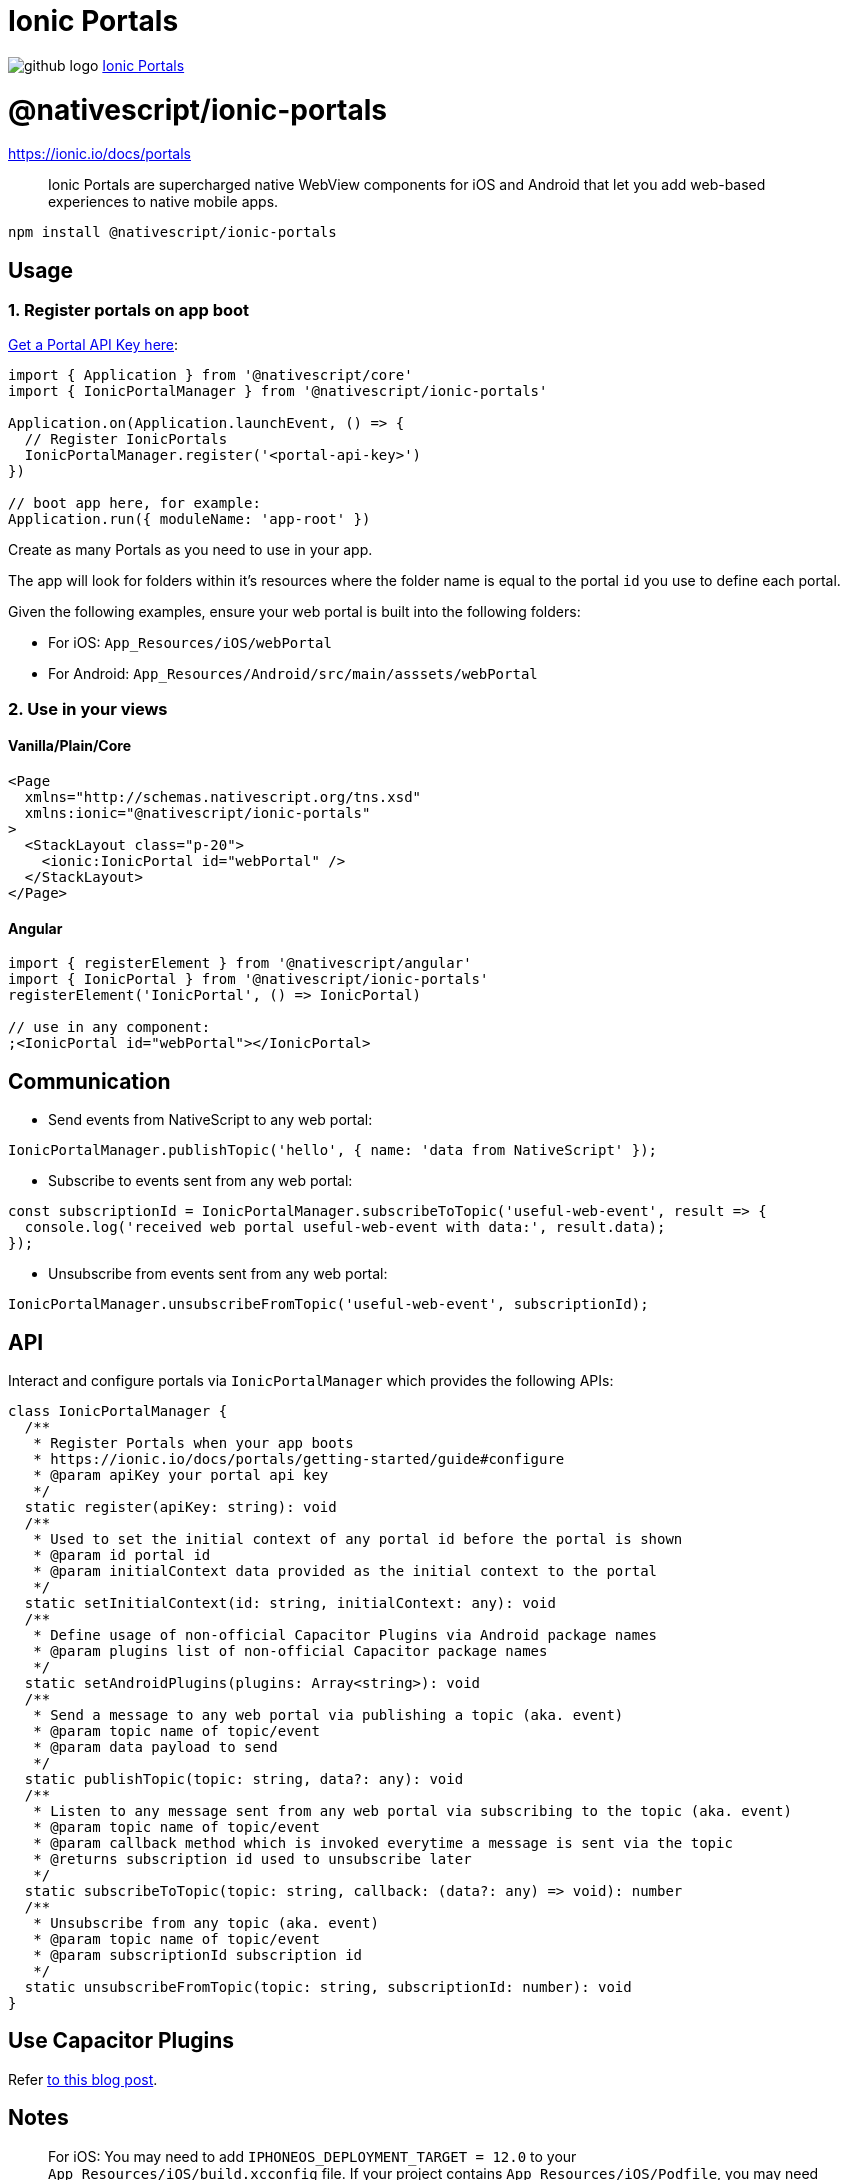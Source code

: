 = Ionic Portals
:doctype: book
:link: https://raw.githubusercontent.com/NativeScript/plugins/main/packages/ionic-portals/README.md

image:../assets/images/github/GitHub-Mark-32px.png[github logo] https://github.com/NativeScript/plugins/tree/main/packages/ionic-portals[Ionic Portals]

= @nativescript/ionic-portals

https://ionic.io/docs/portals

____
Ionic Portals are supercharged native WebView components for iOS and Android that let you add web-based experiences to native mobile apps.
____

[,cli]
----
npm install @nativescript/ionic-portals
----

== Usage

=== 1. Register portals on app boot

https://ionic.io/docs/portals/getting-started/guide[Get a Portal API Key here]:

[,ts]
----
import { Application } from '@nativescript/core'
import { IonicPortalManager } from '@nativescript/ionic-portals'

Application.on(Application.launchEvent, () => {
  // Register IonicPortals
  IonicPortalManager.register('<portal-api-key>')
})

// boot app here, for example:
Application.run({ moduleName: 'app-root' })
----

Create as many Portals as you need to use in your app.

The app will look for folders within it's resources where the folder name is equal to the portal `id` you use to define each portal.

Given the following examples, ensure your web portal is built into the following folders:

* For iOS: `App_Resources/iOS/webPortal`
* For Android: `App_Resources/Android/src/main/asssets/webPortal`

=== 2. Use in your views

==== Vanilla/Plain/Core

[,xml]
----
<Page
  xmlns="http://schemas.nativescript.org/tns.xsd"
  xmlns:ionic="@nativescript/ionic-portals"
>
  <StackLayout class="p-20">
    <ionic:IonicPortal id="webPortal" />
  </StackLayout>
</Page>
----

==== Angular

[,ts]
----
import { registerElement } from '@nativescript/angular'
import { IonicPortal } from '@nativescript/ionic-portals'
registerElement('IonicPortal', () => IonicPortal)

// use in any component:
;<IonicPortal id="webPortal"></IonicPortal>
----

== Communication

* Send events from NativeScript to any web portal:

----
IonicPortalManager.publishTopic('hello', { name: 'data from NativeScript' });
----

* Subscribe to events sent from any web portal:

----
const subscriptionId = IonicPortalManager.subscribeToTopic('useful-web-event', result => {
  console.log('received web portal useful-web-event with data:', result.data);
});
----

* Unsubscribe from events sent from any web portal:

----
IonicPortalManager.unsubscribeFromTopic('useful-web-event', subscriptionId);
----

== API

Interact and configure portals via `IonicPortalManager` which provides the following APIs:

[,ts]
----
class IonicPortalManager {
  /**
   * Register Portals when your app boots
   * https://ionic.io/docs/portals/getting-started/guide#configure
   * @param apiKey your portal api key
   */
  static register(apiKey: string): void
  /**
   * Used to set the initial context of any portal id before the portal is shown
   * @param id portal id
   * @param initialContext data provided as the initial context to the portal
   */
  static setInitialContext(id: string, initialContext: any): void
  /**
   * Define usage of non-official Capacitor Plugins via Android package names
   * @param plugins list of non-official Capacitor package names
   */
  static setAndroidPlugins(plugins: Array<string>): void
  /**
   * Send a message to any web portal via publishing a topic (aka. event)
   * @param topic name of topic/event
   * @param data payload to send
   */
  static publishTopic(topic: string, data?: any): void
  /**
   * Listen to any message sent from any web portal via subscribing to the topic (aka. event)
   * @param topic name of topic/event
   * @param callback method which is invoked everytime a message is sent via the topic
   * @returns subscription id used to unsubscribe later
   */
  static subscribeToTopic(topic: string, callback: (data?: any) => void): number
  /**
   * Unsubscribe from any topic (aka. event)
   * @param topic name of topic/event
   * @param subscriptionId subscription id
   */
  static unsubscribeFromTopic(topic: string, subscriptionId: number): void
}
----

== Use Capacitor Plugins

Refer https://blog.nativescript.org/ionic-portals-with-capacitor-plugins[to this blog post].

== Notes

____
For iOS:
You may need to add `IPHONEOS_DEPLOYMENT_TARGET = 12.0` to your `App_Resources/iOS/build.xcconfig` file.
If your project contains `App_Resources/iOS/Podfile`, you may need to remove any post install handling which removes deployment targets, for example:
Remove anything like this: `config.build_settings.delete 'IPHONEOS_DEPLOYMENT_TARGET'`
____

== License

Apache License Version 2.0
